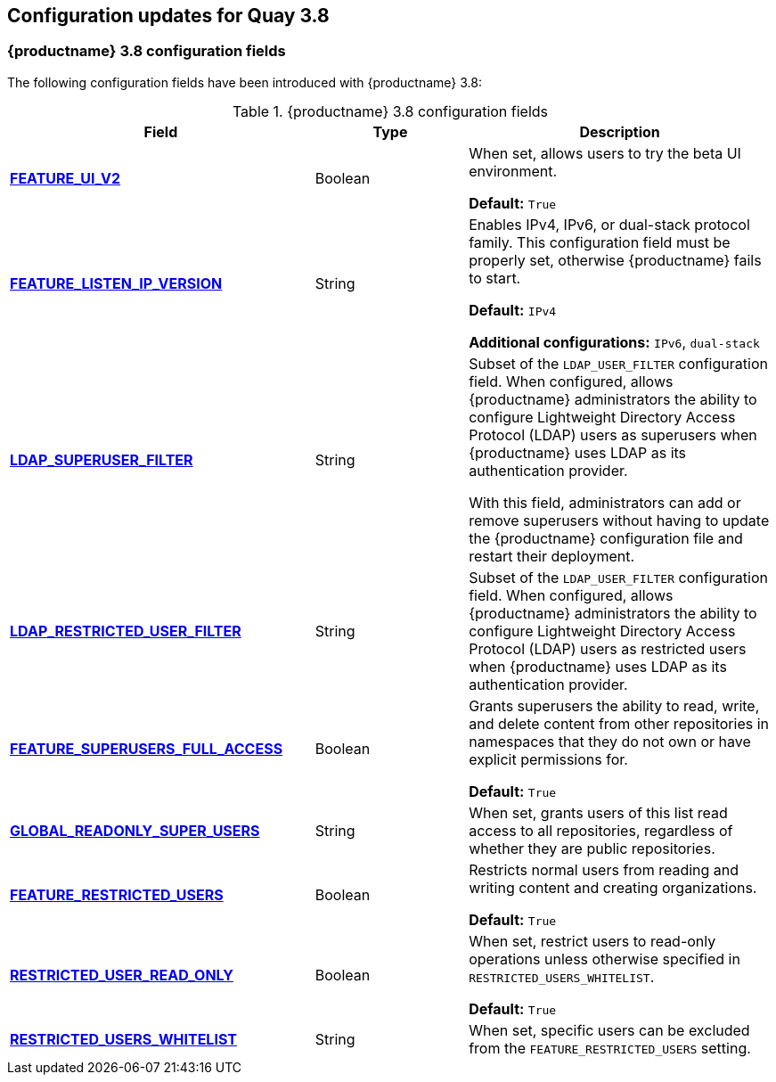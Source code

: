 :_content-type: CONCEPT
[id="config-updates-38"]
== Configuration updates for Quay 3.8

[id="new-configuration-fields-38"]
=== {productname} 3.8 configuration fields


The following configuration fields have been introduced with {productname} 3.8: 

.{productname} 3.8 configuration fields
[cols="2a,1a,2a",options="header"]
|=== 

|Field | Type |Description 
| xref:reference-miscellaneous-v2-ui[**FEATURE_UI_V2**] | Boolean | When set, allows users to try the beta UI environment. 

*Default:* `True`

| link:https://access.redhat.com/documentation/en-us/red_hat_quay/3.8/html-single/manage_red_hat_quay/index#proc_manage-ipv6-dual-stack[**FEATURE_LISTEN_IP_VERSION**] | String | Enables IPv4, IPv6, or dual-stack protocol family. This configuration field must be properly set, otherwise {productname} fails to start. 

*Default:* `IPv4`

*Additional configurations:* `IPv6`, `dual-stack`

| link:https://access.redhat.com/documentation/en-us/red_hat_quay/3.8/html-single/manage_red_hat_quay/index#ldap-super-users-enabling[**LDAP_SUPERUSER_FILTER**] | String | Subset of the `LDAP_USER_FILTER` configuration field. When configured, allows {productname} administrators the ability to configure Lightweight Directory Access Protocol (LDAP) users as superusers when {productname} uses LDAP as its authentication provider.

With this field, administrators can add or remove superusers without having to update the {productname} configuration file and restart their deployment. 

| link:https://access.redhat.com/documentation/en-us/red_hat_quay/3.8/html-single/manage_red_hat_quay/index#ldap-restricted-users-enabling[**LDAP_RESTRICTED_USER_FILTER**] | String | Subset of the `LDAP_USER_FILTER` configuration field. When configured, allows {productname} administrators the ability to configure Lightweight Directory Access Protocol (LDAP) users as restricted users when {productname} uses LDAP as its authentication provider.

| xref:configuring-superusers-full-access[**FEATURE_SUPERUSERS_FULL_ACCESS**] | Boolean | Grants superusers the ability to read, write, and delete content from other repositories in namespaces that they do not own or have explicit permissions for. 

*Default:* `True` 

| xref:configuring-global-readonly-super-users[**GLOBAL_READONLY_SUPER_USERS**] | String | When set, grants users of this list read access to all repositories, regardless of whether they are public repositories.  

| xref:configuring-feature-restricted-users[**FEATURE_RESTRICTED_USERS**] | Boolean | Restricts normal users from reading and writing content and creating organizations.

*Default:* `True` 

| xref:configuring-restricted-users-read-only[**RESTRICTED_USER_READ_ONLY**] | Boolean |  When set, restrict users to read-only operations unless otherwise specified in `RESTRICTED_USERS_WHITELIST`. 

*Default:* `True` 

| xref:configuring-restricted-users-whitelist[**RESTRICTED_USERS_WHITELIST**] | String | When set, specific users can be excluded from the `FEATURE_RESTRICTED_USERS` setting. 
|=== 

